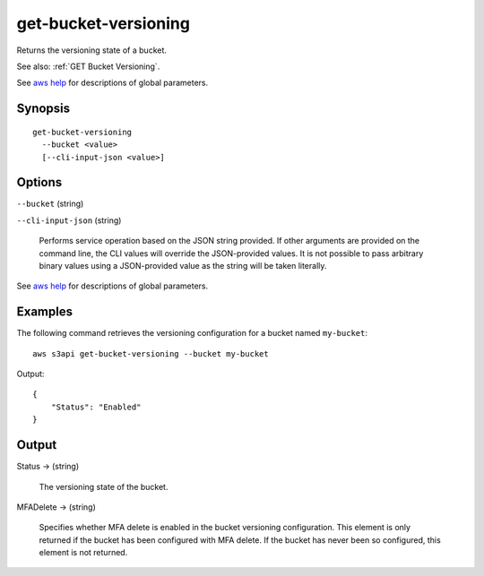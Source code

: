 .. _get-bucket-versioning:

get-bucket-versioning
=====================

Returns the versioning state of a bucket.

See also: :ref:`GET Bucket Versioning`.

See `aws help <https://docs.aws.amazon.com/cli/latest/reference/index.html>`_
for descriptions of global parameters.

Synopsis
--------

::

  get-bucket-versioning
    --bucket <value>
    [--cli-input-json <value>]

Options
-------

``--bucket`` (string)

``--cli-input-json`` (string)

  Performs service operation based on the JSON string provided. 
  If other arguments
  are provided on the command line, the CLI values will override the
  JSON-provided values. It is not possible to pass arbitrary binary values using
  a JSON-provided value as the string will be taken literally.

See `aws help <https://docs.aws.amazon.com/cli/latest/reference/index.html>`_
for descriptions of global parameters.

Examples
--------

The following command retrieves the versioning configuration for a bucket named ``my-bucket``::

  aws s3api get-bucket-versioning --bucket my-bucket

Output::

  {
      "Status": "Enabled"
  }

Output
------

Status -> (string)

  The versioning state of the bucket.

MFADelete -> (string)

  Specifies whether MFA delete is enabled in the bucket versioning
  configuration. This element is only returned if the bucket has been configured
  with MFA delete. If the bucket has never been so configured, this element is
  not returned.
